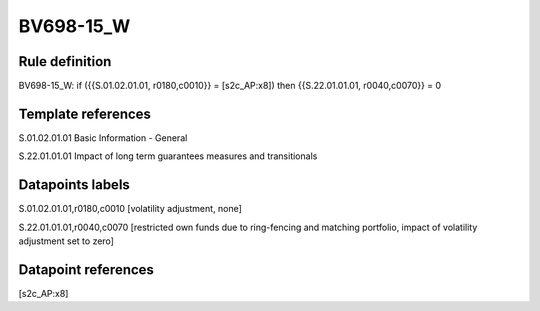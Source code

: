 ==========
BV698-15_W
==========

Rule definition
---------------

BV698-15_W: if ({{S.01.02.01.01, r0180,c0010}} = [s2c_AP:x8]) then {{S.22.01.01.01, r0040,c0070}} = 0


Template references
-------------------

S.01.02.01.01 Basic Information - General

S.22.01.01.01 Impact of long term guarantees measures and transitionals


Datapoints labels
-----------------

S.01.02.01.01,r0180,c0010 [volatility adjustment, none]

S.22.01.01.01,r0040,c0070 [restricted own funds due to ring-fencing and matching portfolio, impact of volatility adjustment set to zero]



Datapoint references
--------------------

[s2c_AP:x8]